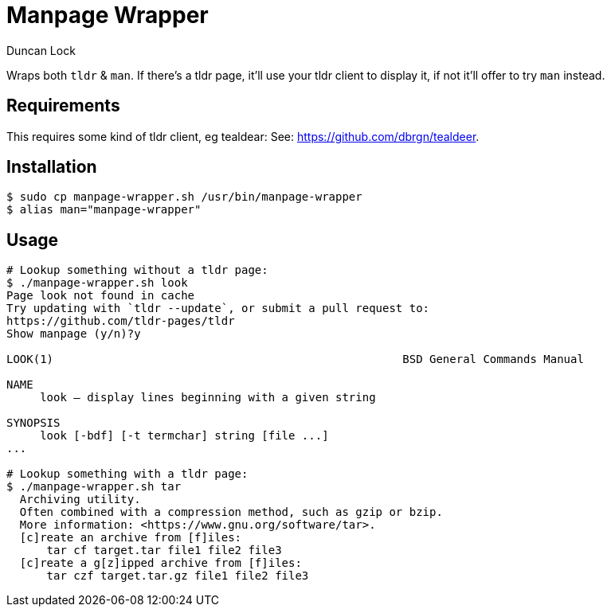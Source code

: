 # Manpage Wrapper
:author: Duncan Lock

Wraps both `tldr` & `man`. If there's a tldr page, it'll use your tldr client to display it, if not it'll offer to try `man` instead.

## Requirements

This requires some kind of tldr client, eg tealdear: See: https://github.com/dbrgn/tealdeer.

## Installation

```shell
$ sudo cp manpage-wrapper.sh /usr/bin/manpage-wrapper
$ alias man="manpage-wrapper"
```

## Usage

```shell
# Lookup something without a tldr page:
$ ./manpage-wrapper.sh look
Page look not found in cache
Try updating with `tldr --update`, or submit a pull request to:
https://github.com/tldr-pages/tldr
Show manpage (y/n)?y

LOOK(1)                                                    BSD General Commands Manual                                                    LOOK(1)

NAME
     look — display lines beginning with a given string

SYNOPSIS
     look [-bdf] [-t termchar] string [file ...]
...

# Lookup something with a tldr page:
$ ./manpage-wrapper.sh tar
  Archiving utility.
  Often combined with a compression method, such as gzip or bzip.
  More information: <https://www.gnu.org/software/tar>.
  [c]reate an archive from [f]iles:
      tar cf target.tar file1 file2 file3
  [c]reate a g[z]ipped archive from [f]iles:
      tar czf target.tar.gz file1 file2 file3
```